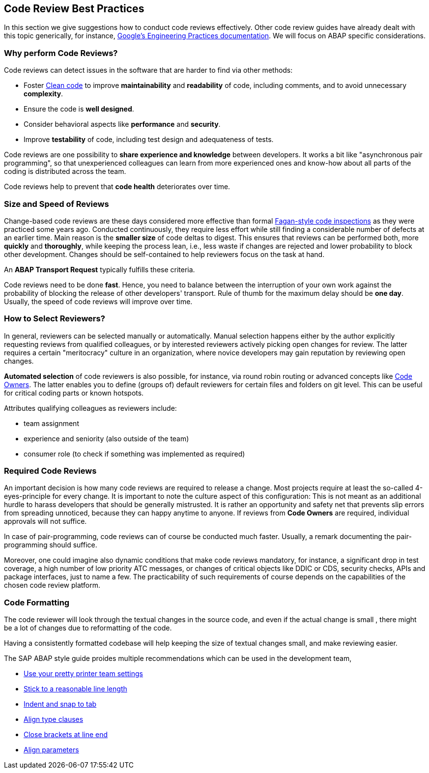 == Code Review Best Practices

In this section we give suggestions how to conduct code reviews effectively. Other code review guides have already dealt with this topic generically, for instance, link:https://google.github.io/eng-practices/[Google's Engineering Practices documentation]. We will focus on ABAP specific considerations.

=== Why perform Code Reviews?

Code reviews can detect issues in the software that are harder to find via other methods:

* Foster link:https://github.com/SAP/styleguides/blob/main/clean-abap/CleanABAP.md[Clean code] to improve *maintainability* and *readability* of code, including comments, and to avoid unnecessary *complexity*.
* Ensure the code is *well designed*.
* Consider behavioral aspects like *performance* and *security*.
* Improve *testability* of code, including test design and adequateness of tests.

Code reviews are one possibility to *share experience and knowledge* between developers. It works a bit like "asynchronous pair programming", so that unexperienced colleagues can learn from more experienced ones and know-how about all parts of the coding is distributed across the team.

Code reviews help to prevent that *code health* deteriorates over time.

=== Size and Speed of Reviews

Change-based code reviews are these days considered more effective than formal link:https://en.wikipedia.org/wiki/Fagan_inspection[Fagan-style code inspections] as they were practiced some years ago. Conducted continuously, they require less effort while still finding a considerable number of defects at an earlier time. Main reason is the *smaller size* of code deltas to digest. This ensures that reviews can be performed both, more *quickly* and *thoroughly*, while keeping the process lean, i.e., less waste if changes are rejected and lower probability to block other development. Changes should be self-contained to help reviewers focus on the task at hand.

An *ABAP Transport Request* typically fulfills these criteria.

Code reviews need to be done *fast*. Hence, you need to balance between the interruption of your own work against the probability of blocking the release of other developers' transport. Rule of thumb for the maximum delay should be *one day*. Usually, the speed of code reviews will improve over time.

=== How to Select Reviewers?

In general, reviewers can be selected manually or automatically. Manual selection happens either by the author explicitly requesting reviews from qualified colleagues, or by interested reviewers actively picking open changes for review. The latter requires a certain "meritocracy" culture in an organization, where novice developers may gain reputation by reviewing open changes.

*Automated selection* of code reviewers is also possible, for instance, via round robin routing or advanced concepts like link:https://docs.github.com/en/github/creating-cloning-and-archiving-repositories/about-code-owners[Code Owners]. The latter enables you to define (groups of) default reviewers for certain files and folders on git level. This can be useful for critical coding parts or known hotspots.

Attributes qualifying colleagues as reviewers include:

* team assignment
* experience and seniority (also outside of the team)
* consumer role (to check if something was implemented as required)

=== Required Code Reviews

An important decision is how many code reviews are required to release a change. Most projects require at least the so-called 4-eyes-principle for every change. It is important to note the culture aspect of this configuration: This is not meant as an additional hurdle to harass developers that should be generally mistrusted. It is rather an opportunity and safety net that prevents slip errors from spreading unnoticed, because they can happy anytime to anyone. If reviews from *Code Owners* are required, individual approvals will not suffice.

In case of pair-programming, code reviews can of course be conducted much faster. Usually, a remark documenting the pair-programming should suffice.

Moreover, one could imagine also dynamic conditions that make code reviews mandatory, for instance, a significant drop in test coverage, a high number of low priority ATC messages, or changes of critical objects like DDIC or CDS, security checks, APIs and package interfaces, just to name a few. The practicability of such requirements of course depends on the capabilities of the chosen code review platform.

=== Code Formatting

The code reviewer will look through the textual changes in the source code, and even if the actual change is small
, there might be a lot of changes due to reformatting of the code.

Having a consistently formatted codebase will help keeping the size of textual changes small, and make reviewing easier.

The SAP ABAP style guide proides multiple recommendations which can be used in the development team,

* link:https://github.com/SAP/styleguides/blob/main/clean-abap/CleanABAP.md#use-your-pretty-printer-team-settings[Use your pretty printer team settings]
* link:https://github.com/SAP/styleguides/blob/main/clean-abap/CleanABAP.md#stick-to-a-reasonable-line-length[Stick to a reasonable line length]
* link:https://github.com/SAP/styleguides/blob/main/clean-abap/CleanABAP.md#indent-and-snap-to-tab[Indent and snap to tab]
* link:https://github.com/SAP/styleguides/blob/main/clean-abap/CleanABAP.md#dont-align-type-clauses[Align type clauses]
* link:https://github.com/SAP/styleguides/blob/main/clean-abap/CleanABAP.md#close-brackets-at-line-end[Close brackets at line end]
* link:https://github.com/SAP/styleguides/blob/main/clean-abap/CleanABAP.md#align-parameters[Align parameters]
